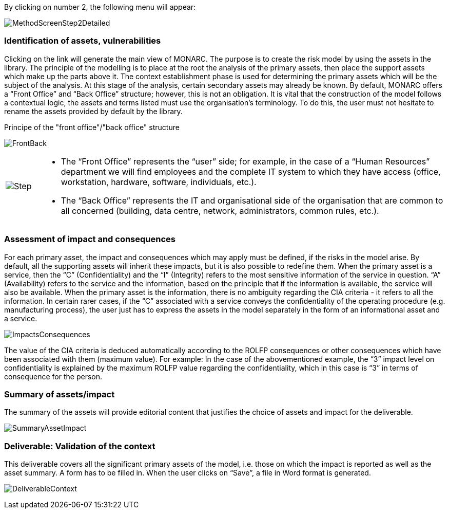 By clicking on number 2, the following menu will appear:

image:MethodScreenStep2Detailed.png[MethodScreenStep2Detailed]

=== Identification of assets, vulnerabilities

Clicking on the link will generate the main view of MONARC.
The purpose is to create the risk model by using the assets in the library.
The principle of the modelling is to place at the root the analysis of the primary assets, then place the support assets which make up the parts above it.
The context establishment phase is used for determining the primary assets which will be the subject of the analysis. At this stage of the analysis, certain secondary assets may already be known.
By default, MONARC offers a “Front Office” and “Back Office” structure; however, this is not an obligation. It is vital that the construction of the model follows a contextual logic, the assets and terms listed must use the organisation's terminology. To do this, the user must not hesitate to rename the assets provided by default by the library.

Principe of the "front office"/"back office" structure

image:FrontBack.png[FrontBack]

[cols="^1a,12a"]
|===
^.^| image:Step.png[Step,pdfwidth=15vw]:: 
|
*	The “Front Office” represents the “user” side; for example, in the case of a “Human Resources” department we will find employees and the complete IT system to which they have access (office, workstation, hardware, software, individuals, etc.).
*	The “Back Office” represents the IT and organisational side of the organisation that are common to all concerned (building, data centre, network, administrators, common rules, etc.).
|===

=== Assessment of impact and consequences

For each primary asset, the impact and consequences which may apply must be defined, if the risks in the model arise. By default, all the supporting assets will inherit these impacts, but it is also possible to redefine them.
When the primary asset is a service, then the “C” (Confidentiality) and the “I” (Integrity) refers to the most sensitive information of the service in question. “A” (Availability) refers to the service and the information, based on the principle that if the information is available, the service will also be available.
When the primary asset is the information, there is no ambiguity regarding the CIA criteria - it refers to all the information.
In certain rarer cases, if the “C” associated with a service conveys the confidentiality of the operating procedure (e.g. manufacturing process), the user just has to express the assets in the model separately in the form of an informational asset and a service.

image:ImpactsConsequences.png[ImpactsConsequences]

The value of the CIA criteria is deduced automatically according to the ROLFP consequences or other consequences which have been associated with them (maximum value).
For example: In the case of the abovementioned example, the “3” impact level on confidentiality is explained by the maximum ROLFP value regarding the confidentiality, which in this case is “3” in terms of consequence for the person.

=== Summary of assets/impact

The summary of the assets will provide editorial content that justifies the choice of assets and impact for the deliverable.

image:SummaryAssetImpact.png[SummaryAssetImpact]

=== Deliverable: Validation of the context

This deliverable covers all the significant primary assets of the model, i.e. those on which the impact is reported as well as the asset summary.
A form has to be filled in. When the user clicks on “Save”, a file in Word format is generated.

image:DeliverableContext.png[DeliverableContext]
